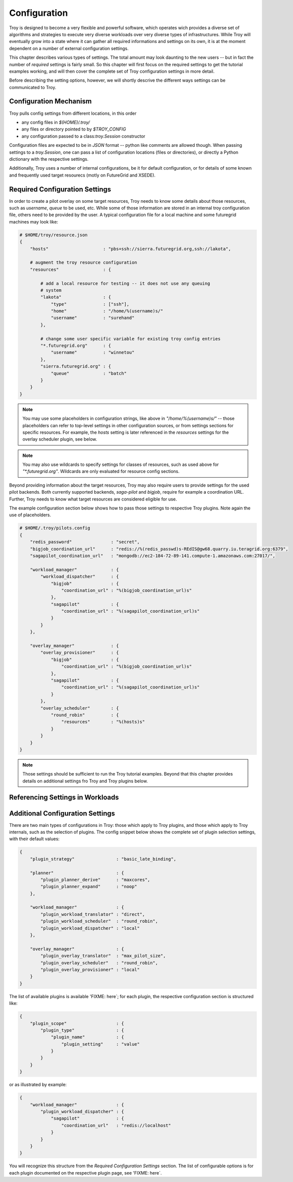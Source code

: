 .. _chapter_configuration:

********************************************************************************
Configuration
********************************************************************************

Troy is designed to become a very flexible and powerful software, which operates
wich provides a diverse set of algorithms and strategies to execute very diverse
workloads over very diverse types of infrastructures.  While Troy will
eventually grow into a state where it can gather all required informations and
settings on its own, it is at the moment dependent on a number of external
configuration settings.

This chapter describes various types of settings.  The total amount may look
daunting to the new users -- but in fact the number of *required* settings is
fairly small.   So this chapter will first focus on the required settings to get
the tutorial examples working, and will then cover the complete set of Troy
configuration settings in more detail.

Before describing the setting options, however, we will shortly descrive the
different ways settings can be communicated to Troy.


Configuration Mechanism
========================================

Troy pulls config settings from different locations, in this order

* any config files in `$(HOME)/.troy/`
* any files or directory pointed to by `$TROY_CONFIG`
* any configuration passed to a class:`troy.Session` constructor

Configuration files are expected to be in `JSON` format -- python like comments
are allowed though.  When passing settings to a `troy.Session`, one can pass
a list of configuration locations (files or directories), or directly a Python
dictionary with the respective settings.

Additionally, Troy uses a number of internal configurations, be it for default
configuration, or for details of some known and frequently used target resourecs
(motly on FutureGrid and XSEDE).


Required Configuration Settings
========================================

In order to create a pilot overlay on some target resources, Troy needs to know
some details about those resources, such as `username`, `queue` to be used, etc.
While some of those information are stored in an internal troy configuration
file, others need to be provided by the user.  A typical configuration file for
a local machine and some futuregrid machines may look like:

.. code-block:: python

    # $HOME/troy/resource.json
    {
        "hosts"                     : "pbs+ssh://sierra.futuregrid.org,ssh://lakota",

        # augment the troy resource configuration
        "resources"                 : {
    
            # add a local resource for testing -- it does not use any queuing
            # system
            "lakota"                : {
                "type"              : ["ssh"],
                "home"              : "/home/%(username)s/"
                "username"          : "surehand"
            },
    
            # change some user specific variable for existing troy config entries
            "*.futuregrid.org"      : {
                "username"          : "winnetou"
            },
            "sierra.futuregrid.org" : {
                "queue"             : "batch"
            }
        }
    }


.. note:: You may use some placeholders in configuration strings, like above in
          `"/home/%(username)s/"` -- those placeholders can refer to top-level 
          settings in other configuration sources, or from settings sections for 
          specific resources.  For example, the `hosts` setting is later
          referenced in the `resources` settings for the overlay scheduler
          plugin, see below.

.. note:: You may also use wildcards to specify settings for classes of resources, such as
          used above for `"*.futuregrid.org"`.  Wildcards are only evaluated for resource
          config sections.


Beyond providing information about the target resources, Troy may also require
users to provide settings for the used pilot backends.  Both currently supported
backends, `saga-pilot` and `bigjob`, require for example a coordination URL.
Further, Troy needs to know what target resources are considered eligible for
use.

The example configuration section below shows how to pass those settings to
respective Troy plugins.  Note again the use of placeholders.

.. code-block:: python

    # $HOME/.troy/pilots.config
    {
        "redis_password"               : "secret",
        "bigjob_coordination_url"      : "redis://%(redis_passwd)s-REdIS@gw68.quarry.iu.teragrid.org:6379",
        "sagapilot_coordination_url"   : "mongodb://ec2-184-72-89-141.compute-1.amazonaws.com:27017/",

        "workload_manager"             : {
            "workload_dispatcher"      : {
                "bigjob"               : {
                    "coordination_url" : "%(bigjob_coordination_url)s"
                },
                "sagapilot"            : {
                    "coordination_url" : "%(sagapilot_coordination_url)s"
                }
            }
        },

        "overlay_manager"              : {
            "overlay_provisioner"      : {
                "bigjob"               : {
                    "coordination_url" : "%(bigjob_coordination_url)s"
                },
                "sagapilot"            : {
                    "coordination_url" : "%(sagapilot_coordination_url)s"
                }
            },
            "overlay_scheduler"        : {
                "round_robin"          : {
                    "resources"        : "%(hosts)s"
                }
            }
        }
    }


.. note:: Those settings should be sufficient to run the Troy tutorial
          examples.  Beyond that this chapter provides details on additional 
          settings fro Troy and Troy plugins below.


Referencing Settings in Workloads
========================================




Additional Configuration Settings
========================================

There are two main types of configurations in Troy: those which apply to Troy
plugins, and those which apply to Troy internals, such as the selection of
plugins.  The config snippet below shows the complete set of plugin selection
settings, with their default values:


.. code-block:: python
     
    {
        "plugin_strategy"                : "basic_late_binding",

        "planner"                        : {
            "plugin_planner_derive"      : "maxcores",
            "plugin_planner_expand"      : "noop"
        },

        "workload_manager"               : {
            "plugin_workload_translator" : "direct",
            "plugin_workload_scheduler"  : "round_robin",
            "plugin_workload_dispatcher" : "local"
        },

        "overlay_manager"                : {
            "plugin_overlay_translator"  : "max_pilot_size",
            "plugin_overlay_scheduler"   : "round_robin",
            "plugin_overlay_provisioner" : "local"
        }
    }


The list of available plugins is available 'FIXME: here`; for each plugin, the
respective configuration section is structured like:

.. code-block:: python
     
    {
        "plugin_scope"                   : {
            "plugin_type"                : {
                "plugin_name"            : {
                    "plugin_setting"     : "value"
                }
            }
        }
    }



or as illustrated by example:

.. code-block:: python
     
    {
        "workload_manager"               : {
            "plugin_workload_dispatcher" : {
                "sagapilot"              : {
                    "coordination_url"   : "redis://localhost"
                }
            }
        }
    }

You will recognize this structure from the `Required Configuration Settings`
section.  The list of configurable options is for each plugin documented on the
respective plugin page, see 'FIXME: here`.


